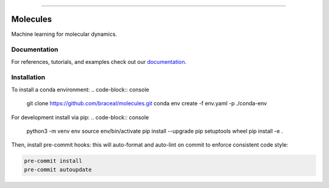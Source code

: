 .. raw:: html

    <embed>
        <p align="center">
            <img width="300" src="https://github.com/yngtodd/molecules/blob/master/img/molecules.png">
        </p>
    </embed>

--------------------------

.. image:: https://badge.fury.io/py/molecules.png
    :target: http://badge.fury.io/py/molecules
    
.. highlight:: shell

=========
Molecules
=========

Machine learning for molecular dynamics.

Documentation
--------------

For references, tutorials, and examples check out our `documentation`_.

Installation
------------
To install a conda environment:
.. code-block:: console

    git clone https://github.com/braceal/molecules.git
    conda env create -f env.yaml -p ./conda-env

For development install via pip:
.. code-block:: console

    python3 -m venv env
    source env/bin/activate
    pip install --upgrade pip setuptools wheel
    pip install -e .

Then, install pre-commit hooks: this will auto-format and auto-lint on commit to enforce consistent code style:

.. code-block:: console

    pre-commit install
    pre-commit autoupdate

.. _documentation: https://molecules.readthedocs.io/en/latest

